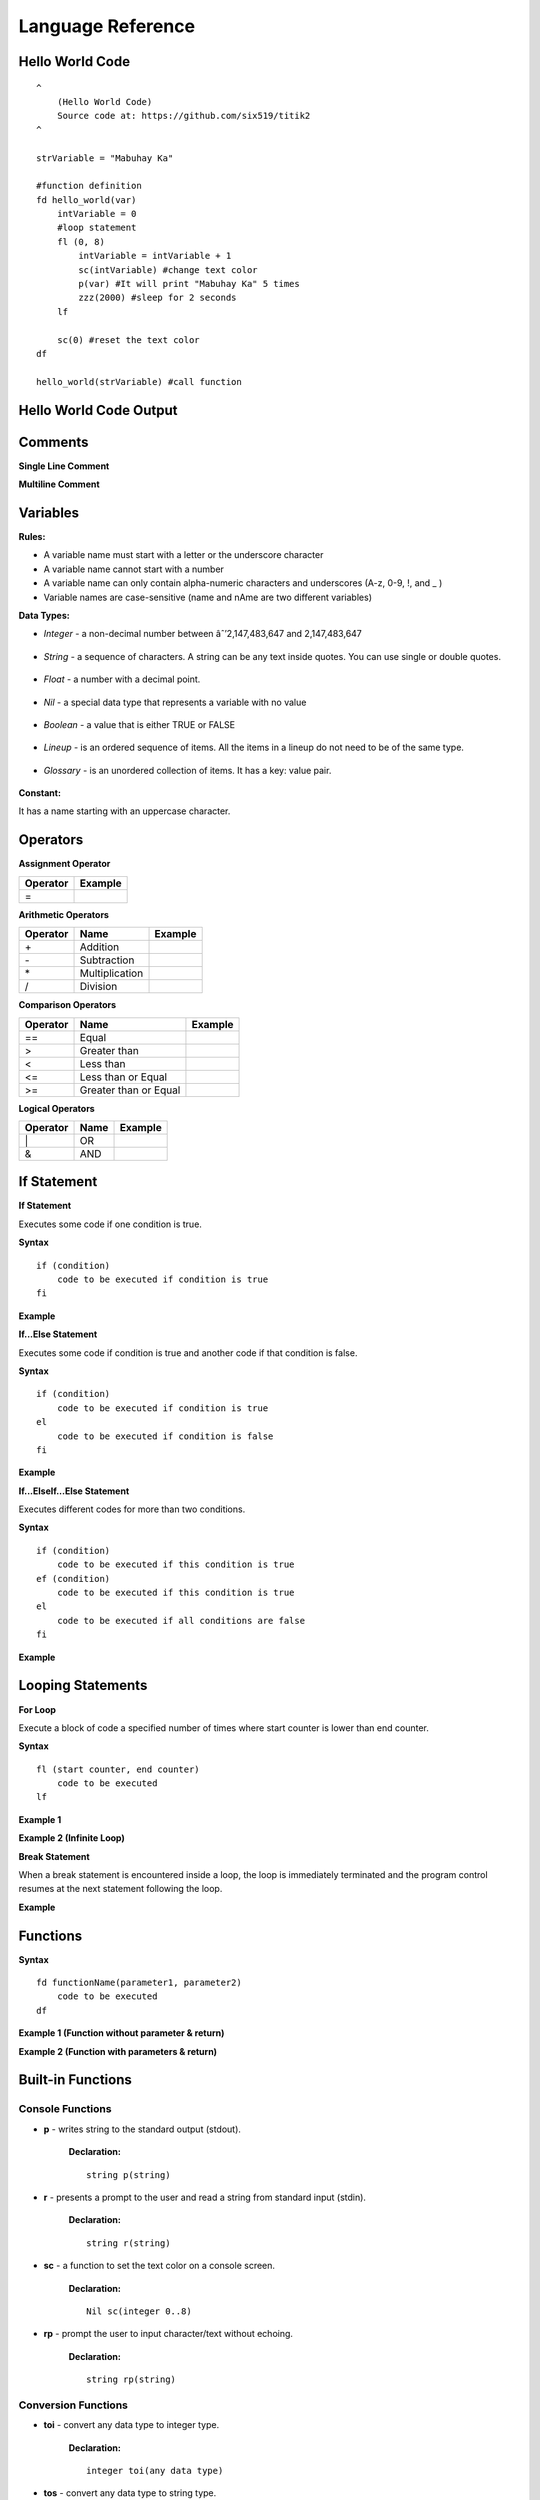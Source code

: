 Language Reference
==================

Hello World Code
----------------

::

    ^
        (Hello World Code)
        Source code at: https://github.com/six519/titik2
    ^

    strVariable = "Mabuhay Ka"

    #function definition
    fd hello_world(var)
        intVariable = 0
        #loop statement
        fl (0, 8)
            intVariable = intVariable + 1
            sc(intVariable) #change text color
            p(var) #It will print "Mabuhay Ka" 5 times
            zzz(2000) #sleep for 2 seconds
        lf
        
        sc(0) #reset the text color
    df

    hello_world(strVariable) #call function

Hello World Code Output
-----------------------

.. image:: http://ferdinandsilva.com/static/titik_output.png

Comments
--------

**Single Line Comment**

.. image:: http://ferdinandsilva.com/static/comment1.png

**Multiline Comment**

.. image:: http://ferdinandsilva.com/static/comment3.png

Variables
---------

**Rules:**

- A variable name must start with a letter or the underscore character
- A variable name cannot start with a number
- A variable name can only contain alpha-numeric characters and underscores (A-z, 0-9, !, and _ )
- Variable names are case-sensitive (name and nAme are two different variables)

**Data Types:**

- *Integer* - a non-decimal number between âˆ’2,147,483,647 and 2,147,483,647

    .. image:: http://ferdinandsilva.com/static/integer.png

- *String* - a sequence of characters. A string can be any text inside quotes. You can use single or double quotes.

    .. image:: http://ferdinandsilva.com/static/string.png

- *Float* - a number with a decimal point.

    .. image:: http://ferdinandsilva.com/static/float.png

- *Nil* - a special data type that represents a variable with no value

    .. image:: http://ferdinandsilva.com/static/nil.png

- *Boolean* - a value that is either TRUE or FALSE

    .. image:: http://ferdinandsilva.com/static/boolean.png

- *Lineup* - is an ordered sequence of items. All the items in a lineup do not need to be of the same type.

    .. image:: http://ferdinandsilva.com/static/lineup.png

- *Glossary* - is an unordered collection of items. It has a key: value pair.

    .. image:: http://ferdinandsilva.com/static/glossary.png

**Constant:**

It has a name starting with an uppercase character.

.. image:: http://ferdinandsilva.com/static/constant.png

Operators
---------

**Assignment Operator**

+----------+----------------------------------------------------------------------------------------+
| Operator |                  Example                                                               |
+==========+========================================================================================+
|      \=  | .. image:: http://ferdinandsilva.com/static/assignment.png                             |
+----------+----------------------------------------------------------------------------------------+

**Arithmetic Operators**

+----------+-----------------+-----------------------------------------------------------------------+
| Operator |       Name      |                  Example                                              |
+==========+=================+=======================================================================+
|      \+  |    Addition     | .. image:: http://ferdinandsilva.com/static/sum.png                   |
+----------+-----------------+-----------------------------------------------------------------------+
|      \-  |   Subtraction   | .. image:: http://ferdinandsilva.com/static/difference.png            |
+----------+-----------------+-----------------------------------------------------------------------+
|      \*  | Multiplication  | .. image:: http://ferdinandsilva.com/static/product.png               |
+----------+-----------------+-----------------------------------------------------------------------+
|       /  |   Division      | .. image:: http://ferdinandsilva.com/static/quotient.png              |
+----------+-----------------+-----------------------------------------------------------------------+

**Comparison Operators**

+----------+-----------------------------+-----------------------------------------------------------------------+
| Operator |       Name                  |                  Example                                              |
+==========+=============================+=======================================================================+
|    \=\=  | Equal                       | .. image:: http://ferdinandsilva.com/static/equal2.png                |
+----------+-----------------------------+-----------------------------------------------------------------------+
|     >    | Greater than                | .. image:: http://ferdinandsilva.com/static/greater.png               |
+----------+-----------------------------+-----------------------------------------------------------------------+
|     <    | Less than                   | .. image:: http://ferdinandsilva.com/static/less.png                  |
+----------+-----------------------------+-----------------------------------------------------------------------+
|     <\=  | Less than or Equal          | .. image:: http://ferdinandsilva.com/static/less_or_equal.png         |
+----------+-----------------------------+-----------------------------------------------------------------------+
|     >\=  | Greater than or Equal       | .. image:: http://ferdinandsilva.com/static/g_or_equal.png            |
+----------+-----------------------------+-----------------------------------------------------------------------+

**Logical Operators**

+----------+-----------------------------+-----------------------------------------------------------------------+
| Operator |       Name                  |                  Example                                              |
+==========+=============================+=======================================================================+
|    \|    | OR                          | .. image:: http://ferdinandsilva.com/static/or.png                    |
+----------+-----------------------------+-----------------------------------------------------------------------+
|     &    | AND                         | .. image:: http://ferdinandsilva.com/static/and.png                   |
+----------+-----------------------------+-----------------------------------------------------------------------+

If Statement
------------

**If Statement**

Executes some code if one condition is true.

**Syntax**
::
    if (condition)
        code to be executed if condition is true
    fi

**Example**

.. image:: http://ferdinandsilva.com/static/equal2.png

**If...Else Statement**

Executes some code if condition is true and another code if that condition is false.

**Syntax**
::
    if (condition)
        code to be executed if condition is true
    el 
        code to be executed if condition is false
    fi

**Example**

.. image:: http://ferdinandsilva.com/static/ifelse2.png

**If...ElseIf...Else Statement**

Executes different codes for more than two conditions.

**Syntax**
::
    if (condition)
        code to be executed if this condition is true
    ef (condition)
        code to be executed if this condition is true
    el
        code to be executed if all conditions are false
    fi

**Example**

.. image:: http://ferdinandsilva.com/static/ifelseif2.png

Looping Statements
------------------

**For Loop**

Execute a block of code a specified number of times where start counter is lower than end counter.

**Syntax**
::
    fl (start counter, end counter)
        code to be executed
    lf

**Example 1**

.. image:: http://ferdinandsilva.com/static/forloop2.png

**Example 2 (Infinite Loop)**

.. image:: http://ferdinandsilva.com/static/infinite.png

**Break Statement**

When a break statement is encountered inside a loop, the loop is immediately terminated and the program control resumes at the next statement following the loop.

**Example**

.. image:: http://ferdinandsilva.com/static/break2.png

Functions
---------

**Syntax**
::
    fd functionName(parameter1, parameter2)
        code to be executed
    df

**Example 1 (Function without parameter & return)**

.. image:: http://ferdinandsilva.com/static/function1.png

**Example 2 (Function with parameters & return)**

.. image:: http://ferdinandsilva.com/static/function2.png

Built-in Functions
------------------

Console Functions
~~~~~~~~~~~~~~~~~

- **p** - writes string to the standard output (stdout).

    **Declaration:**
    ::
        string p(string)

- **r** - presents a prompt to the user and read a string from standard input (stdin).

    **Declaration:**
    ::
        string r(string)

- **sc** - a function to set the text color on a console screen.

    **Declaration:**
    ::
        Nil sc(integer 0..8)

- **rp** - prompt the user to input character/text without echoing.

    **Declaration:**
    ::
        string rp(string)

Conversion Functions
~~~~~~~~~~~~~~~~~~~~

- **toi** - convert any data type to integer type.

    **Declaration:**
    ::
        integer toi(any data type)

- **tos** - convert any data type to string type.

    **Declaration:**
    ::
        string tos(any data type)

String Functions
~~~~~~~~~~~~~~~~

- **str_rpl** - returns a copy of the first parameter in which the occurrences of second parameter have been replaced with third parameter.

    **Declaration:**
    ::
        string str_rpl(string, string, string)

- **str_spl** - split a string into a lineup.

    **Declaration:**
    ::
        lineup str_spl(string, string)

- **str_l** - converts a string to lowercase letters.

    **Declaration:**
    ::
        string str_l(string)

- **str_u** - converts a string to uppercase letters.

    **Declaration:**
    ::
        string str_u(string)

- **str_t** - removes whitespace from the left and right side of a string.

    **Declaration:**
    ::
        string str_t(string)

- **str_chr** - returns the character that represents the specified code point.

    **Declaration:**
    ::
        string str_chr(integer)

- **str_ord** - returns the code point of a specified character.

    **Declaration:**
    ::
        integer str_ord(string)

- **str_sub** - extracts parts of a string.

    **Declaration:**
    ::
        string str_sub(string, integer, integer)

System Functions
~~~~~~~~~~~~~~~~

- **ex** - terminates program execution and returns the status value to the system.

    **Declaration:**
    ::
        Nil ex(integer)

- **abt** - print a message and exit the current script.

    **Declaration:**
    ::
        Nil abt(string)

- **exe** - executes an internal operating system command.

    **Declaration:**
    ::
        glossary exe(string)

- **zzz** - delays program execution for a given number of milliseconds.

    **Declaration:**
    ::
        Nil zzz(integer)

- **sav** - returns raw command-line arguments.

    **Declaration:**
    ::
        lineup sav()

- **gcp** - get current working directory.

    **Declaration:**
    ::
        string gcp()

- **flrm** - removes path and any children it contains.

    **Declaration:**
    ::
        bool flrm(string)

- **flmv** - moves old path to new path.

    **Declaration:**
    ::
        bool flmv(string, string)

- **flcp** - copy old path to new path.

    **Declaration:**
    ::
        bool flcp(string, string)

Other Functions
~~~~~~~~~~~~~~~

- **!** - (reverse boolean), converts boolean data type true to false and vice versa.

    **Declaration:**
    ::
        bool !(bool)

- **len** - returns the item count of a glossary/lineup/string variable.

    **Declaration:**
    ::
        integer len(any)

- **i** - used to include a titik file in another file.

    **Declaration:**
    ::
        Nil i(string)

- **in** - used to check if a variable is a Nil type.

    **Declaration:**
    ::
        bool in(any)

MySQL Functions
~~~~~~~~~~~~~~~

- **mysql_set** - initialize MySQL connection and returns the connection reference string.

    **Declaration:**
    ::
        string mysql_set(string, string, string, string)

- **mysql_q** - executes SQL statement.

    **Declaration:**
    ::
        bool mysql_q(string, string)

- **mysql_cr** - cleanup MySQL resources.

    **Declaration:**
    ::
        Nil mysql_cr(string)

- **mysql_fa** - get a result row as a lineup by column name.

    **Declaration:**
    ::
        lineup mysql_fa(string, string)

SQLite Functions
~~~~~~~~~~~~~~~

- **sqlite_set** - set SQLite file to open.

    **Declaration:**
    ::
        Nil sqlite_set(string)

- **sqlite_q** - executes SQL statement.

    **Declaration:**
    ::
        bool sqlite_q(string)

- **sqlite_cr** - cleanup SQLite resources.

    **Declaration:**
    ::
        Nil sqlite_cr()

- **sqlite_fa** - get a result row as a lineup by column name.

    **Declaration:**
    ::
        lineup sqlite_fa(string)

HTTP Functions
~~~~~~~~~~~~~~

- **http_au** - registers the Titik function for the given URL pattern.

    **Declaration:**
    ::
        Nil http_au(string, string)

- **http_su** - set the static directory for the given URL pattern.

    **Declaration:**
    ::
        Nil http_su(string, string)

- **http_run** - starts an HTTP server with a given address.

    **Declaration:**
    ::
        Nil http_run(string)

- **http_p** - print a string to a web browser.

    **Declaration:**
    ::
        Nil http_p(string)

- **http_gq** - parses query string and returns the corresponding values.

    **Declaration:**
    ::
        lineup http_gq(string)

- **http_gfp** - returns HTTP POST parameter.

    **Declaration:**
    ::
        lineup http_gfp(string)

- **http_lt** - loads HTML template file.

    **Declaration:**
    ::
        Nil http_lt(string, glossary)

- **http_gp** - get current URL path.

    **Declaration:**
    ::
        string http_gp()

Cryptographic Functions
~~~~~~~~~~~~~~~~~~~~~~~

- **m5** - get MD5 sum of a string.

    **Declaration:**
    ::
        string m5(string)

- **s1** - get SHA1 sum of a string.

    **Declaration:**
    ::
        string s1(string)

- **s256** - get SHA256 sum of a string.

    **Declaration:**
    ::
        string s256(string)

- **s512** - get SHA512 sum of a string.

    **Declaration:**
    ::
        string s512(string)

- **b64e** - Encode the string using Base64.

    **Declaration:**
    ::
        string b64e(string)

- **b64d** - Decode the Base64 string.

    **Declaration:**
    ::
        string b64d(string)

- **rsae** - Encrypt the string by RSA public key.

    **Declaration:**
    ::
        string rsae(string, string)

Socket Functions
~~~~~~~~~~~~~~~~

- **netc** - initiates TCP/UDP client connection and returns the connection reference string.

    **Declaration:**
    ::
        string netc(string, string)

- **netl** - initiates TCP server connection and returns the connection reference string.

    **Declaration:**
    ::
        string netl(string, string)

- **netla** - accepts TCP client connection and returns the connection reference string.

    **Declaration:**
    ::
        string netla(string)

- **netlaf** - accepts TCP client connection and set a function handler.

    **Declaration:**
    ::
        string netlaf(string, string)

- **netlx** - closes server TCP socket connection.

    **Declaration:**
    ::
        Nil netlx(string)

- **netx** - closes client socket connection.

    **Declaration:**
    ::
        Nil netx(string)

- **netw** - transmits TCP/UDP message.

    **Declaration:**
    ::
        Nil netw(string, string)

- **netr** - receives TCP/UDP message.

    **Declaration:**
    ::
        string netr(string, integer)

Hello World Code (Web)
----------------------

::

    fd index()
        http_p("<h1>Hello World</h1>")
    df

    http_au("/", "index")
    http_run(":8080")

Hello World Code (Web) Output
-----------------------------

.. image:: http://ferdinandsilva.com/static/web.png
